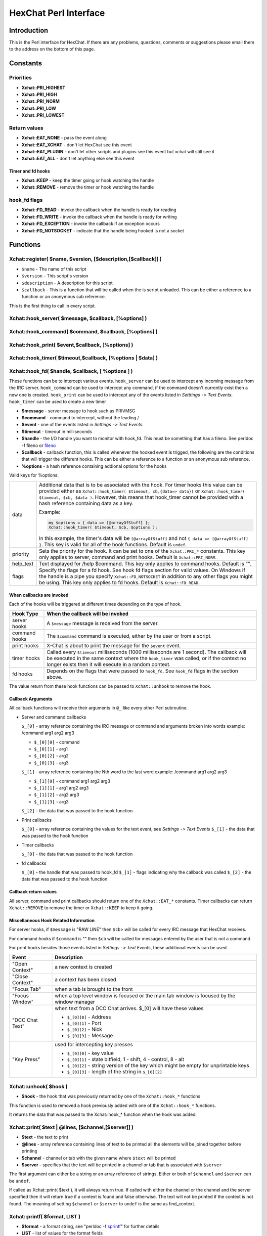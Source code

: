HexChat Perl Interface
======================

Introduction
------------

This is the Perl interface for HexChat. If there are any problems,
questions, comments or suggestions please email them to the address on
the bottom of this page.

Constants
---------

Priorities
~~~~~~~~~~

-  **Xchat::PRI_HIGHEST**
-  **Xchat::PRI_HIGH**
-  **Xchat::PRI_NORM**
-  **Xchat::PRI_LOW**
-  **Xchat::PRI_LOWEST**

Return values
~~~~~~~~~~~~~

-  **Xchat::EAT_NONE** - pass the event along
-  **Xchat::EAT_XCHAT** - don't let HexChat see this event
-  **Xchat::EAT_PLUGIN** - don't let other scripts and plugins see
   this event but xchat will still see it
-  **Xchat::EAT_ALL** - don't let anything else see this event

Timer and fd hooks
^^^^^^^^^^^^^^^^^^

-  **Xchat::KEEP** - keep the timer going or hook watching the
   handle
-  **Xchat::REMOVE** - remove the timer or hook watching the handle

hook\_fd flags
~~~~~~~~~~~~~~

-  **Xchat::FD_READ** - invoke the callback when the handle is ready
   for reading
-  **Xchat::FD_WRITE** - invoke the callback when the handle is
   ready for writing
-  **Xchat::FD_EXCEPTION** - invoke the callback if an exception
   occurs
-  **Xchat::FD_NOTSOCKET** - indicate that the handle being hooked
   is not a socket

Functions
---------

Xchat::register( $name, $version, [$description,[$callback]] )
~~~~~~~~~~~~~~~~~~~~~~~~~~~~~~~~~~~~~~~~~~~~~~~~~~~~~~~~~~~~~~

-  ``$name`` - The name of this script
-  ``$version`` - This script's version
-  ``$description`` - A description for this script
-  ``$callback`` - This is a function that will be called when the is
   script unloaded. This can be either a reference to a function or an
   anonymous sub reference.

This is the first thing to call in every script.


Xchat::hook_server( $message, $callback, [\%options] )
~~~~~~~~~~~~~~~~~~~~~~~~~~~~~~~~~~~~~~~~~~~~~~~~~~~~~~
Xchat::hook_command( $command, $callback, [\%options] )
~~~~~~~~~~~~~~~~~~~~~~~~~~~~~~~~~~~~~~~~~~~~~~~~~~~~~~~
Xchat::hook_print( $event,$callback, [\%options] )
~~~~~~~~~~~~~~~~~~~~~~~~~~~~~~~~~~~~~~~~~~~~~~~~~~
Xchat::hook_timer( $timeout,$callback, [\%options | $data] )
~~~~~~~~~~~~~~~~~~~~~~~~~~~~~~~~~~~~~~~~~~~~~~~~~~~~~~~~~~~~
Xchat::hook_fd( $handle, $callback, [ \%options ] )
~~~~~~~~~~~~~~~~~~~~~~~~~~~~~~~~~~~~~~~~~~~~~~~~~~~

These functions can be to intercept various events. ``hook_server`` can be
used to intercept any incoming message from the IRC server.
``hook_command`` can be used to intercept any command, if the command
doesn't currently exist then a new one is created. ``hook_print`` can be
used to intercept any of the events listed in *Setttings* ``->`` *Text
Events*. ``hook_timer`` can be used to create a new timer

-  **$message** - server message to hook such as PRIVMSG
-  **$command** - command to intercept, without the leading /
-  **$event** - one of the events listed in *Settings* ``->`` *Text
   Events*
-  **$timeout** - timeout in milliseconds
-  **$handle** - the I/O handle you want to monitor with hook\_fd.
   This must be something that has a fileno. See perldoc -f fileno or
   `fileno <http://perldoc.perl.org/functions/fileno.html>`_
-  **$callback** - callback function, this is called whenever the
   hooked event is trigged, the following are the conditions that will
   trigger the different hooks. This can be either a reference to a
   function or an anonymous sub reference.
-  **\%options** - a hash reference containing addional options for
   the hooks

Valid keys for %options:

+------------+--------------------------------------------------------------------------+
| data       | Additional data that is to be associated with the hook. For timer hooks  |
|            | this value can be provided either as ``Xchat::hook_timer( $timeout,      |
|            | cb,{data=> data})`` or ``Xchat::hook_timer( $timeout, $cb, $data )``.    |
|            | However, this means that hook\_timer cannot be provided with a hash      |
|            | reference containing data as a key.                                      |
|            |                                                                          |
|            | Example:                                                                 |
|            |                                                                          |
|            | .. code-block:: none                                                     |
|            |                                                                          |
|            |    my $options = { data => [@arrayOfStuff] };                            |
|            |    Xchat::hook_timer( $timeout, $cb, $options );                         |
|            |                                                                          |
|            | In this example, the timer's data will be ``[@arrayOfStuff]`` and not    |
|            | ``{ data => [@arrayOfStuff] }``. This key is valid for all of the hook   |
|            | functions. Default is ``undef``.                                         |
+------------+--------------------------------------------------------------------------+
| priority   | Sets the priority for the hook. It can be set to one of the              |
|            | ``Xchat::PRI_*`` constants. This key only applies to server, command and |
|            | print hooks. Default is ``Xchat::PRI_NORM``.                             |
+------------+--------------------------------------------------------------------------+
| help\_text | Text displayed for /help $command. This key only applies to command      |
|            | hooks. Default is "".                                                    |
+------------+--------------------------------------------------------------------------+
| flags      | Specify the flags for a fd hook. See hook fd flags section for valid     |
|            | values. On Windows if the handle is a pipe you specify                   |
|            | ``Xchat::FD_NOTSOCKET`` in addition to any other flags you might be      |
|            | using. This key only applies to fd hooks. Default is ``Xchat::FD_READ``. |
+------------+--------------------------------------------------------------------------+


When callbacks are invoked
^^^^^^^^^^^^^^^^^^^^^^^^^^

Each of the hooks will be triggered at different times depending on the
type of hook.

+---------------+------------------------------------------------------------------------------------+
| Hook Type     | When the callback will be invoked                                                  |
+===============+====================================================================================+
| server hooks  | A ``$message`` message is received from the server.                                |
+---------------+------------------------------------------------------------------------------------+
| command hooks | The ``$command`` command is executed, either by the user or from a script.         |
+---------------+------------------------------------------------------------------------------------+
| print hooks   | X-Chat is about to print the message for the ``$event`` event.                     |
+---------------+------------------------------------------------------------------------------------+
| timer hooks   | Called every ``$timeout`` milliseconds (1000 milliseconds are 1 second).           |
|               | The callback will be executed in the same context where the ``hook_timer`` was     |
|               | called, or if the context no longer exists then it will execute in a random        |
|               | context.                                                                           |
+---------------+------------------------------------------------------------------------------------+
| fd hooks      | Depends on the flags that were passed to ``hook_fd``. See ``hook_fd`` flags in the |
|               | section above.                                                                     |
+---------------+------------------------------------------------------------------------------------+


The value return from these hook functions can be passed to
``Xchat::unhook`` to remove the hook.

Callback Arguments
^^^^^^^^^^^^^^^^^^

All callback functions will receive their arguments in ``@_`` like every
other Perl subroutine.

-  Server and command callbacks

   ``$_[0]`` - array reference containing the IRC message or command and
   arguments broken into words example:
   /command arg1 arg2 arg3

   -  ``$_[0][0]`` - command
   -  ``$_[0][1]`` - arg1
   -  ``$_[0][2]`` - arg2
   -  ``$_[0][3]`` - arg3

   ``$_[1]`` - array reference containing the Nth word to the last word
   example:
   /command arg1 arg2 arg3

   -  ``$_[1][0]`` - command arg1 arg2 arg3
   -  ``$_[1][1]`` - arg1 arg2 arg3
   -  ``$_[1][2]`` - arg2 arg3
   -  ``$_[1][3]`` - arg3

   ``$_[2]`` - the data that was passed to the hook function

-  Print callbacks

   ``$_[0]`` - array reference containing the values for the text event,
   see *Settings* ``->`` *Text Events*
   ``$_[1]`` - the data that was passed to the hook function

-  Timer callbacks

   ``$_[0]`` - the data that was passed to the hook function

-  fd callbacks

   ``$_[0]`` - the handle that was passed to hook\_fd ``$_[1]`` - flags
   indicating why the callback was called ``$_[2]`` - the data that was
   passed to the hook function

Callback return values
^^^^^^^^^^^^^^^^^^^^^^

All server, command and print callbacks should return one of the
``Xchat::EAT_*`` constants.
Timer callbacks can return ``Xchat::REMOVE`` to remove the timer or
``Xchat::KEEP`` to keep it going.

Miscellaneous Hook Related Information
^^^^^^^^^^^^^^^^^^^^^^^^^^^^^^^^^^^^^^

For server hooks, if ``$message`` is "RAW LINE" then ``$cb``> will be
called for every IRC message that HexChat receives.

For command hooks if ``$command`` is "" then ``$cb`` will be called for
messages entered by the user that is not a command.

For print hooks besides those events listed in *Settings* ``->`` *Text
Events*, these additional events can be used.

+-----------------+--------------------------------------------------------------------------------------------+
| Event           | Description                                                                                |
+=================+============================================================================================+
| "Open Context"  | a new context is created                                                                   |
+-----------------+--------------------------------------------------------------------------------------------+
| "Close Context" | a context has been closed                                                                  |
+-----------------+--------------------------------------------------------------------------------------------+
| "Focus Tab"     | when a tab is brought to the front                                                         |
+-----------------+--------------------------------------------------------------------------------------------+
| "Focus Window"  | when a top level window is focused or the main tab window is focused by the window manager |
+-----------------+--------------------------------------------------------------------------------------------+
| "DCC Chat Text" | when text from a DCC Chat arrives. $_[0] will have these values                            |
|                 |                                                                                            |
|                 | - ``$_[0][0]`` - Address                                                                   |
|                 | - ``$_[0][1]`` - Port                                                                      |
|                 | - ``$_[0][2]`` - Nick                                                                      |
|                 | - ``$_[0][3]`` - Message                                                                   |
+-----------------+--------------------------------------------------------------------------------------------+
| "Key Press"     | used for intercepting key presses                                                          |
|                 |                                                                                            |
|                 | - ``$_[0][0]`` - key value                                                                 |
|                 | - ``$_[0][1]`` - state bitfield, 1 - shift, 4 - control, 8 - alt                           |
|                 | - ``$_[0][2]`` - string version of the key which might be empty for unprintable keys       |
|                 | - ``$_[0][3]`` - length of the string in ``$_[0][2]``                                      |
+-----------------+--------------------------------------------------------------------------------------------+


Xchat::unhook( $hook )
~~~~~~~~~~~~~~~~~~~~~~~~~~

-  **$hook** - the hook that was previously returned by one of the
   ``Xchat::hook_*`` functions

This function is used to removed a hook previously added with one of the
``Xchat::hook_*`` functions.

It returns the data that was passed to the Xchat::hook_* function
when the hook was added.

Xchat::print( $text | \@lines, [$channel,[$server]] )
~~~~~~~~~~~~~~~~~~~~~~~~~~~~~~~~~~~~~~~~~~~~~~~~~~~~~~~~~

-  **$text** - the text to print
-  **\@lines** - array reference containing lines of text to be
   printed all the elements will be joined together before printing
-  **$channel** - channel or tab with the given name where ``$text``
   will be printed
-  **$server** - specifies that the text will be printed in a channel
   or tab that is associated with ``$server``

The first argument can either be a string or an array reference of
strings. Either or both of ``$channel`` and ``$server`` can be ``undef``.

If called as Xchat::print( $text ), it will always return true. If
called with either the channel or the channel and the server specified
then it will return true if a context is found and false otherwise. The
text will not be printed if the context is not found. The meaning of
setting ``$channel`` or ``$server`` to ``undef`` is the same as
find\_context.

Xchat::printf( $format, LIST )
~~~~~~~~~~~~~~~~~~~~~~~~~~~~~~~~~~

-  **$format** - a format string, see "perldoc -f
   `sprintf <http://perldoc.perl.org/functions/sprintf.html>`_" for
   further details
-  **LIST** - list of values for the format fields

Xchat::command( $command | \@commands, [$channel,[$server]] )
~~~~~~~~~~~~~~~~~~~~~~~~~~~~~~~~~~~~~~~~~~~~~~~~~~~~~~~~~~~~~~~~~

-  **$command** - the command to execute, without the leading /
-  **\@commands** - array reference containing a list of commands to
   execute
-  **$channel** - channel or tab with the given name where
   ``$command`` will be executed
-  **$server** - specifies that the command will be executed in a
   channel or tab that is associated with ``$server``

The first argument can either be a string or an array reference of
strings. Either or both of ``$channel`` and ``$server`` can be ``undef``.

If called as Xchat::command( $command ), it will always return true.
If called with either the channel or the channel and the server
specified then it will return true if a context is found and false
otherwise. The command will not be executed if the context is not found.
The meaning of setting ``$channel`` or ``$server`` to ``undef`` is the same
as find\_context.

Xchat::commandf( $format, LIST )
~~~~~~~~~~~~~~~~~~~~~~~~~~~~~~~~~~~~

-  **$format** - a format string, see "perldoc -f
   `sprintf <http://perldoc.perl.org/functions/sprintf.html>`_" for
   further details
-  **LIST** - list of values for the format fields

Xchat::find_context( [$channel, [$server]] )
~~~~~~~~~~~~~~~~~~~~~~~~~~~~~~~~~~~~~~~~~~~~~~~~

-  **$channel** - name of a channel
-  **$server** - name of a server

Either or both of ``$channel`` and ``$server`` can be ``undef``. Calling
``Xchat::find_context()`` is the same as calling
``Xchat::find_context( undef, undef)`` and
``Xchat::find_context( $channel )`` is the same as
``Xchat::find_context( $channel, undef )``.

If ``$server`` is ``undef``, find any channel named ``$channel``. If
``$channel`` is ``undef``, find the front most window or tab named
``$server``.If both ``$channel`` and ``$server`` are ``undef``, find the
currently focused tab or window.

Return the context found for one of the above situations or ``undef`` if
such a context cannot be found.

Xchat::get_context()
~~~~~~~~~~~~~~~~~~~~~~~~

Returns the current context.

Xchat::set_context( $context | $channel,[$server] )
~~~~~~~~~~~~~~~~~~~~~~~~~~~~~~~~~~~~~~~~~~~~~~~~~~~~~~~

-  **$context** - context value as returned from ``get_context``,
   ``find_context`` or one of the fields in the list of hashrefs
   returned by ``list_get``
-  **$channel** - name of a channel you want to switch context to
-  **$server** - name of a server you want to switch context to

See ``find_context`` for more details on ``$channel`` and ``$server``.

Returns true on success, false on failure.

Xchat::get_info( $id )
~~~~~~~~~~~~~~~~~~~~~~~~~~

-  **$id** - one of the following case sensitive values

+-------------------------+---------------------------------------------------------------------------------------------------------------------+-----------------------+
| ID                      | Return value                                                                                                        | Associated Command(s) |
+=========================+=====================================================================================================================+=======================+
| away                    | away reason or ``undef`` if you are not away                                                                        | AWAY, BACK            |
+-------------------------+---------------------------------------------------------------------------------------------------------------------+-----------------------+
| channel                 | the original name of the tab, not affected by SETTAB                                                                | SETTAB                |
+-------------------------+---------------------------------------------------------------------------------------------------------------------+-----------------------+
| charset                 | character-set used in the current context                                                                           | CHARSET               |
+-------------------------+---------------------------------------------------------------------------------------------------------------------+-----------------------+
| configdir               | HexChat config directory encoded in UTF-8. Examples:                                                                |                       |
|                         | /home/user/.config/hexchat                                                                                          |                       |
|                         | C:\Users\user\Appdata\Roaming\HexChat                                                                               |                       |
+-------------------------+---------------------------------------------------------------------------------------------------------------------+-----------------------+
| event_text <Event Name> | text event format string for <Event name>                                                                           |                       |
|                         | Example:                                                                                                            |                       |
|                         |                                                                                                                     |                       |
|                         | ``my $channel_msg_format = Xchat::get_info( "event_text Channel Message" );``                                       |                       |
+-------------------------+---------------------------------------------------------------------------------------------------------------------+-----------------------+
| host                    | real hostname of the current server                                                                                 |                       |
+-------------------------+---------------------------------------------------------------------------------------------------------------------+-----------------------+
| id                      | connection id                                                                                                       |                       |
+-------------------------+---------------------------------------------------------------------------------------------------------------------+-----------------------+
| inputbox                | contents of the inputbox                                                                                            | SETTEXT               |
+-------------------------+---------------------------------------------------------------------------------------------------------------------+-----------------------+
| libdirfs                | the system wide directory where xchat will look for plugins. this string is in the same encoding                    |                       |
|                         | as the local file system                                                                                            |                       |
+-------------------------+---------------------------------------------------------------------------------------------------------------------+-----------------------+
| modes                   | the current channels modes or ``undef`` if not known                                                                | MODE                  |
+-------------------------+---------------------------------------------------------------------------------------------------------------------+-----------------------+
| network                 | current network name or ``undef``, this value is taken from the Network List                                        |                       |
+-------------------------+---------------------------------------------------------------------------------------------------------------------+-----------------------+
| nick                    | current nick                                                                                                        | NICK                  |
+-------------------------+---------------------------------------------------------------------------------------------------------------------+-----------------------+
| nickserv                | nickserv password for this network or ``undef``, this value is taken from the Network List                          |                       |
+-------------------------+---------------------------------------------------------------------------------------------------------------------+-----------------------+
| server                  | current server name                                                                                                 |                       |
|                         | (what the server claims to be) ``undef`` if not connected                                                           |                       |
+-------------------------+---------------------------------------------------------------------------------------------------------------------+-----------------------+
| state\_cursor           | current inputbox cursor position in characters                                                                      | SETCURSOR             |
+-------------------------+---------------------------------------------------------------------------------------------------------------------+-----------------------+
| topic                   | current channel topic                                                                                               | TOPIC                 |
+-------------------------+---------------------------------------------------------------------------------------------------------------------+-----------------------+
| version                 | hexchat's version number                                                                                            |                       |
+-------------------------+---------------------------------------------------------------------------------------------------------------------+-----------------------+
| win_status              | status of the xchat window, possible values are "active", "hidden" and "normal"                                     | GUI                   |
+-------------------------+---------------------------------------------------------------------------------------------------------------------+-----------------------+
| win\_ptr                | native window pointer, GtkWindow * on Unix, HWND on Win32.                                                          |                       |
|                         | On Unix if you have the Glib module installed you can use my ``$window =                                            |                       |
|                         | Glib::Object->new\_from\_pointer( Xchat::get_info( "win\_ptr" ) );`` to get a Gtk2::Window object.                  |                       |
|                         | Additionally when you have detached tabs, each of the windows will return a different win\_ptr                      |                       |
|                         | for the different ``Gtk2::Window`` objects.                                                                         |                       |
|                         | See `char\_count.pl <http://xchat.cvs.sourceforge.net/viewvc/xchat/xchat2/plugins/perl/char_count.pl?view=markup>`_ |                       |
|                         | for a longer example of a script that uses this to show how many characters you currently have in your input box.   |                       |
+-------------------------+---------------------------------------------------------------------------------------------------------------------+-----------------------+
| gtkwin_ptr              | similar to win_ptr except it will always be a GtkWindow *                                                           |                       |
+-------------------------+---------------------------------------------------------------------------------------------------------------------+-----------------------+

This function is used to retrieve certain information about the current
context. If there is an associated command then that command can be used
to change the value for a particular ID.

Xchat::get_prefs( $name )
~~~~~~~~~~~~~~~~~~~~~~~~~~~~~

-  **$name** - name of a HexChat setting (available through the /set
   command)

This function provides a way to retrieve HexChat's setting information.

Returns ``undef`` if there is no setting called called ``$name``.

Xchat::emit_print( $event, LIST )
~~~~~~~~~~~~~~~~~~~~~~~~~~~~~~~~~~~~~

-  **$event** - name from the Event column in *Settings* ``->`` *Text
   Events*
-  **LIST** - this depends on the Description column on the bottom of
   *Settings* ``->`` *Text Events*

This functions is used to generate one of the events listed under
*Settings* ``->`` *Text Events*.

Note: when using this function you **must** return ``Xchat::EAT_ALL``
otherwise you will end up with duplicate events. One is the original and
the second is the one you emit.

Returns true on success, false on failure.

Xchat::send_modes( $target | \@targets, $sign, $mode, [ $modes_per_line ] )
~~~~~~~~~~~~~~~~~~~~~~~~~~~~~~~~~~~~~~~~~~~~~~~~~~~~~~~~~~~~~~~~~~~~~~~~~~~~~~~

-  **$target** - a single nick to set the mode on
-  **\@targets** - an array reference of the nicks to set the mode
   on
-  **$sign** - the mode sign, either '+' or '-'
-  **$mode** - the mode character such as 'o' and 'v', this can only
   be one character long
-  **$modes_per_line** - an optional argument maximum number of modes
   to send per at once, pass 0 use the current server's maximum
   (default)

Send multiple mode changes for the current channel. It may send multiple
MODE lines if the request doesn't fit on one.

Example:

.. code-block:: perl

   use strict;
   use warnings;
   use Xchat qw(:all);

   hook_command( "MODES", sub {
      my (undef, $who, $sign, $mode) = @{$_[0]};
      my @targets = split /,/, $who;
      if( @targets > 1 ) {
         send_modes( \@targets, $sign, $mode, 1 );
      } else {
         send_modes( $who, $sign, $mode );
      }
      return EAT_XCHAT;
   });

Xchat::nickcmp( $nick1, $nick2 )
~~~~~~~~~~~~~~~~~~~~~~~~~~~~~~~~~~~~

-  **$nick1, $nick2** - the two nicks or channel names that are to be
   compared

The comparsion is based on the current server. Either an
`RFC1459 <http://www.ietf.org/rfc/rfc1459.txt>`_ compliant string
compare or plain ascii will be using depending on the server. The
comparison is case insensitive.

Returns a number less than, equal to or greater than zero if ``$nick1``
is found respectively, to be less than, to match, or be greater than
``$nick2``.

Xchat::get_list( $name )
~~~~~~~~~~~~~~~~~~~~~~~~~~~~

-  **$name** - name of the list, one of the following: "channels",
   "dcc", "ignore", "notify", "users"

This function will return a list of hash references. The hash references
will have different keys depend on the list. An empty list is returned
if there is no such list.

"channels" - list of channels, querys and their server

+--------------+-----------------------------------------------------------------------------+
| Key          | Description                                                                 |
+==============+=============================================================================+
| channel      | tab name                                                                    |
+--------------+-----------------------------------------------------------------------------+
| channelkey   | the key used to get into the channel                                        |
+--------------+-----------------------------------------------------------------------------+
| chantypes    | channel types supported by the server, typically "#&"                       |
+--------------+-----------------------------------------------------------------------------+
| context      | can be used with set_context                                                |
+--------------+-----------------------------------------------------------------------------+
| flags        | Server Bits:                                                                |
|              |                                                                             |
|              | - 0 Connected                                                               |
|              | - 1 Connecting                                                              |
|              | - 2 Away                                                                    |
|              | - 3 EndOfMotd(Login complete)                                               |
|              | - 4 Has WHOX                                                                |
|              | - 5 Has IDMSG (FreeNode)                                                    |
|              |                                                                             |
|              | The following correspond to the /chanopt command                            |
|              |                                                                             |
|              | - 6 Hide Join/Part Message (text_hidejoinpart)                              |
|              | - 7 unused (was for color paste)                                            |
|              | - 8 Beep on message (alert_beep)                                            |
|              | - 9 Blink Tray (alert_tray)                                                 |
|              | - 10 Blink Task Bar (alert_taskbar)                                         |
|              |                                                                             |
|              | Example of checking if the current context has Hide Join/Part messages set: |
|              |                                                                             |
|              | - 1                                                                         |
|              | - 2                                                                         |
|              | - 3                                                                         |
|              |                                                                             |
|              | .. code-block:: perl                                                        |
|              |    if( Xchat::context_info->{flags} & (1 << 6) ) {                          |
|              |       Xchat::print( "Hide Join/Part messages is enabled" );                 |
|              |    }                                                                        |
+--------------+-----------------------------------------------------------------------------+
| id           | Unique server ID                                                            |
+--------------+-----------------------------------------------------------------------------+
| lag          | lag in milliseconds                                                         |
+--------------+-----------------------------------------------------------------------------+
| maxmodes     | Maximum modes per line                                                      |
+--------------+-----------------------------------------------------------------------------+
| network      | network name to which this channel belongs                                  |
+--------------+-----------------------------------------------------------------------------+
| nickmodes    | Nickname mode chars e.g. "vo"                                               |
+--------------+-----------------------------------------------------------------------------+
| nickprefixes | Nickname prefixes e.g. "+@"                                                 |
+--------------+-----------------------------------------------------------------------------+
| queue        | number of bytes in the send queue                                           |
+--------------+-----------------------------------------------------------------------------+
| server       | server name to which this channel belongs                                   |
+--------------+-----------------------------------------------------------------------------+
| type         | the type of this context                                                    |
|              | - 1 - server                                                                |
|              | - 2 - channel                                                               |
|              | - 3 - dialog                                                                |
|              | - 4 - notices                                                               |
|              | - 5 - server notices                                                        |
+--------------+-----------------------------------------------------------------------------+
| users        | Number of users in a channel                                                |
+--------------+-----------------------------------------------------------------------------+

"dcc" - list of DCC file transfers

+------------+------------------------------------------------------------------+
| Key        | Value                                                            |
+============+==================================================================+
| address32  | address of the remote user(ipv4 address)                         |
+------------+------------------------------------------------------------------+
| cps        | bytes per second(speed)                                          |
+------------+------------------------------------------------------------------+
| destfile   | destination full pathname                                        |
+------------+------------------------------------------------------------------+
| file       | file name                                                        |
+------------+------------------------------------------------------------------+
| nick       | nick of the person this DCC connection is connected to           |
+------------+------------------------------------------------------------------+
| port       | TCP port number                                                  |
+------------+------------------------------------------------------------------+
| pos        | bytes sent/received                                              |
+------------+------------------------------------------------------------------+
| poshigh    | bytes sent/received, high order 32 bits                          |
+------------+------------------------------------------------------------------+
| resume     | point at which this file was resumed                             |
|            | (zero if it was not resumed)                                     |
+------------+------------------------------------------------------------------+
| resumehigh | point at which this file was resumed, high order 32 bits         |
+------------+------------------------------------------------------------------+
| size       | file size in bytes low order 32 bits                             |
+------------+------------------------------------------------------------------+
| sizehigh   | file size in bytes, high order 32 bits (when the files is > 4GB) |
+------------+------------------------------------------------------------------+
| status     | DCC Status:                                                      |
|            |                                                                  |
|            | - 0 - queued                                                     |
|            |                                                                  |
|            | - 2 - failed                                                     |
|            | - 3 - done                                                       |
|            | - 4 - connecting                                                 |
|            | - 5 - aborted                                                    |
+------------+------------------------------------------------------------------+
| type       | DCC Type:                                                        |
|            |                                                                  |
|            | - 0 - send                                                       |
|            | - 1 - receive                                                    |
|            | - 2 - chatrecv                                                   |
|            | - 3 - chatsend                                                   |
+------------+------------------------------------------------------------------+

"ignore" - current ignore list

+-------+---------------------------------+
| Key   | Value                           |
+=======+=================================+
| mask  | ignore mask. e.g: *!*@*.aol.com |
+-------+---------------------------------+
| flags | Bit field of flags.             |
|       |                                 |
|       | - 0 - private                   |
|       | - 1 - notice                    |
|       | - 2 - channel                   |
|       | - 3 - ctcp                      |
|       | - 4 - invite                    |
|       | - 5 - unignore                  |
|       | - 6 - nosave                    |
|       | - 7 - dcc                       |
+-------+---------------------------------+

"notify" - list of people on notify

+----------+----------------------------------------------------------------------------------------------+
| Key      | Value                                                                                        |
+==========+==============================================================================================+
| networks | comma separated list of networks where you will be notfified about this user's               |
|          | online/offline status or ``undef`` if you will be notificed on every network you are         |
|          | connected to                                                                                 |
+----------+----------------------------------------------------------------------------------------------+
| nick     | nickname                                                                                     |
+----------+----------------------------------------------------------------------------------------------+
| flags    | 0 = is online                                                                                |
+----------+----------------------------------------------------------------------------------------------+
| on       | time when user came online                                                                   |
+----------+----------------------------------------------------------------------------------------------+
| off      | time when user went offline                                                                  |
+----------+----------------------------------------------------------------------------------------------+
| seen     | time when user was last verified still online                                                |
+----------+----------------------------------------------------------------------------------------------+

The values indexed by on, off and seen can be passed to localtime and
gmtime, see perldoc -f
`localtime <http://perldoc.perl.org/functions/localtime.html>`_ and
perldoc -f `gmtime <http://perldoc.perl.org/functions/gmtime.html>`_ for
more details.

"users" - list of users in the current channel

+----------+-----------------------------------------------------------------------------------------------------------------------------------+
| Key      | Value                                                                                                                             |
+==========+===================================================================================================================================+
| account  | account name or ``undef`` (2.9.6+)                                                                                                |
+----------+-----------------------------------------------------------------------------------------------------------------------------------+
| away     | away status (boolean)                                                                                                             |
+----------+-----------------------------------------------------------------------------------------------------------------------------------+
| host     | host name in the form: user@host or ``undef`` if not known                                                                        |
+----------+-----------------------------------------------------------------------------------------------------------------------------------+
| lasttalk | last time a user was seen talking, this is the an epoch time                                                                      |
+----------+-----------------------------------------------------------------------------------------------------------------------------------+
| nick     | nick name                                                                                                                         |
+----------+-----------------------------------------------------------------------------------------------------------------------------------+
| prefix   | prefix character, .e.g: @ or +                                                                                                    |
+----------+-----------------------------------------------------------------------------------------------------------------------------------+
| realname | Real name or ``undef``                                                                                                            |
+----------+-----------------------------------------------------------------------------------------------------------------------------------+
| selected | selected status in the user list, only works when retrieving the user list of the focused tab.                                    |
|          | You can use the /USELECT command to select the nicks                                                                              |
+----------+-----------------------------------------------------------------------------------------------------------------------------------+

"networks" - list of networks and the associated settings from network list

+-------------------+---------------------------------------------------------------------------------------------------------------------------------------------------------------------------------+
| Key               | Value                                                                                                                                                                           |
+===================+=================================================================================================================================================================================+
| autojoins         | An object with the following methods:                                                                                                                                           |
|                   |                                                                                                                                                                                 |
|                   | - ``channels()``  - returns a list of this networks' autojoin channels in list context, a count of the number autojoin channels in scalar context                               |
|                   | - ``keys()``      - returns a list of the keys to go with the channels, the order is the same as the channels, if a channel doesn't have a key, '' will be returned in its      |
|                   |   place                                                                                                                                                                         |
|                   | - ``pairs()``     - a combination of channels() and keys(), returns a list of (channels, keys) pairs. This can be assigned to a hash for a mapping from channel to key.         |
|                   | - ``as_hash()``   - return the pairs as a hash reference                                                                                                                        |
|                   | - ``as_string()`` - the original string that was used to construct this autojoin object, this can be used with the JOIN command to join all the channels in the autojoin list   |
|                   | - ``as_array()``  - return an array reference of hash references consisting of the keys "channel" and "key"                                                                     |
|                   | - ``as_bool()``   - returns true if the network has autojoins and false otherwise                                                                                               |
|                   |                                                                                                                                                                                 |
+-------------------+---------------------------------------------------------------------------------------------------------------------------------------------------------------------------------+
| connect_commands  | An array reference containing the connect commands for a network. An empty array if there aren't any                                                                            |
+-------------------+---------------------------------------------------------------------------------------------------------------------------------------------------------------------------------+
| encoding          | the encoding for the network                                                                                                                                                    |
+-------------------+---------------------------------------------------------------------------------------------------------------------------------------------------------------------------------+
| flags             | a hash reference corresponding to the checkboxes in the network edit window                                                                                                     |
|                   |                                                                                                                                                                                 |
|                   |                                                                                                                                                                                 |
|                   | - allow_invalid - true if "Accept invalid SSL certificate" is checked                                                                                                           |
|                   | - autoconnect   - true if "Auto connect to this network at startup" is checked                                                                                                  |
|                   | - cycle         - true if "Connect to selected server only" is NOT checked                                                                                                      |
|                   | - use_global    - true if "Use global user information" is checked                                                                                                              |
|                   | - use_proxy     - true if "Bypass proxy server" is NOT checked                                                                                                                  |
|                   | - use_ssl       - true if "Use SSL for all the servers on this network" is checked                                                                                              |
|                   |                                                                                                                                                                                 |
+-------------------+---------------------------------------------------------------------------------------------------------------------------------------------------------------------------------+
| irc_nick1         | Corresponds with the "Nick name" field in the network edit window                                                                                                               |
+-------------------+---------------------------------------------------------------------------------------------------------------------------------------------------------------------------------+
| irc_nick2         | Corresponds with the "Second choice" field in the network edit window                                                                                                           |
+-------------------+---------------------------------------------------------------------------------------------------------------------------------------------------------------------------------+
| irc_real_name     | Corresponds with the "Real name" field in the network edit window                                                                                                               |
+-------------------+---------------------------------------------------------------------------------------------------------------------------------------------------------------------------------+
| irc_user_name     | Corresponds with the "User name" field in the network edit window                                                                                                               |
+-------------------+---------------------------------------------------------------------------------------------------------------------------------------------------------------------------------+
| network           | Name of the network                                                                                                                                                             |
+-------------------+---------------------------------------------------------------------------------------------------------------------------------------------------------------------------------+
| nickserv_password | Corresponds with the "Nickserv password" field in the network edit window                                                                                                       |
+-------------------+---------------------------------------------------------------------------------------------------------------------------------------------------------------------------------+
| selected          | Index into the list of servers in the "servers" key, this is used if the "cycle" flag is false                                                                                  |
+-------------------+---------------------------------------------------------------------------------------------------------------------------------------------------------------------------------+
| server_password   | Corresponds with the "Server password" field in the network edit window                                                                                                         |
+-------------------+---------------------------------------------------------------------------------------------------------------------------------------------------------------------------------+
| servers           | An array reference of hash references with a "host" and "port" key. If a port is not specified then 6667 will be used.                                                          |
+-------------------+---------------------------------------------------------------------------------------------------------------------------------------------------------------------------------+

Xchat::user_info( [$nick] )
~~~~~~~~~~~~~~~~~~~~~~~~~~~~~~~

-  **$nick** - the nick to look for, if this is not given your own
   nick will be used as default

This function is mainly intended to be used as a shortcut for when you
need to retrieve some information about only one user in a channel.
Otherwise it is better to use ``get_list``. If ``$nick`` is found a hash
reference containing the same keys as those in the "users" list of
``get_list`` is returned otherwise ``undef`` is returned. Since it relies on
``get_list`` this function can only be used in a channel context.

Xchat::context_info( [$context] )
~~~~~~~~~~~~~~~~~~~~~~~~~~~~~~~~~~~~~

-  **$context** - context returned from ``get_context``,
   ``find_context`` and ``get_list``, this is the context that you want
   infomation about. If this is omitted, it will default to current
   context.

This function will return the information normally retrieved with
``get_info``, except this is for the context that is passed in. The
information will be returned in the form of a hash. The keys of the hash
are the ``$id`` you would normally supply to ``get_info`` as well as all
the keys that are valid for the items in the "channels" list from
``get_list``. Use of this function is more efficient than calling
``get_list( "channels" )`` and searching through the result.

Example:

.. code-block:: perl

   use strict;
   use warnings;
   use Xchat qw(:all); # imports all the functions documented on this page

   register( "User Count", "0.1",
      "Print out the number of users on the current channel" );
   hook_command( "UCOUNT", \&display_count );
   sub display_count {
      prnt "There are " . context_info()->{users} . " users in this channel.";
      return EAT_XCHAT;
   }

Xchat::strip_code( $string )
~~~~~~~~~~~~~~~~~~~~~~~~~~~~~~~~

-  **$string** - string to remove codes from

This function will remove bold, color, beep, reset, reverse and
underline codes from ``$string``. It will also remove ANSI escape codes
which might get used by certain terminal based clients. If it is called
in void context ``$string`` will be modified otherwise a modified copy
of ``$string`` is returned.

Examples
--------

Asynchronous DNS resolution with hook\_fd
~~~~~~~~~~~~~~~~~~~~~~~~~~~~~~~~~~~~~~~~~

.. code-block:: perl

   use strict;
   use warnings;
   use Xchat qw(:all);
   use Net::DNS;

   hook_command( "BGDNS", sub {
      my $host = $_[0][1];
      my $resolver = Net::DNS::Resolver->new;
      my $sock = $resolver->bgsend( $host );

      hook_fd( $sock, sub {
         my $ready_sock = $_[0];
         my $packet = $resolver->bgread( $ready_sock );

         if( $packet->authority && (my @answers = $packet->answer ) ) {

            if( @answers ) {
               prnt "$host:";
               my $padding = " " x (length( $host ) + 2);
               for my $answer ( @answers ) {
                  prnt $padding . $answer->rdatastr . ' ' . $answer->type;
               }
            }
         } else {
            prnt "Unable to resolve $host";
         }

         return REMOVE;
      },
      {
         flags => FD_READ,
      });

      return EAT_XCHAT;
   });

Contact Information
-------------------

Contact Lian Wan Situ at <atmcmnky [at] yahoo.com> for questions,
comments and corrections about this page or the Perl plugin itself. You
can also find me in #xchat on freenode under the nick Khisanth.
